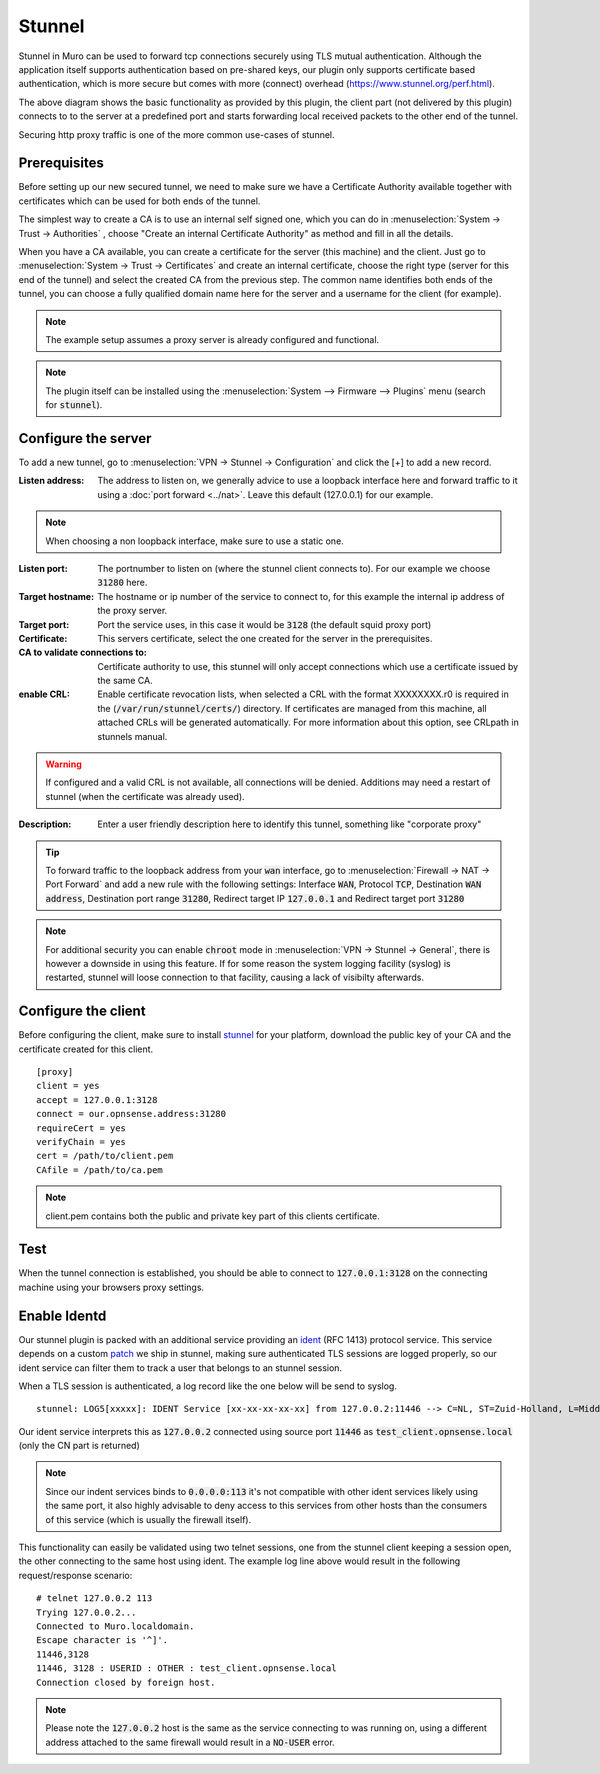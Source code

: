 ================
Stunnel
================

Stunnel in Muro can be used to forward tcp connections securely using TLS mutual authentication.
Although the application itself supports authentication based on pre-shared keys, our plugin only supports certificate based
authentication, which is more secure but comes with more (connect) overhead (https://www.stunnel.org/perf.html).


.. blockdiag::
  :scale: 100%

    blockdiag {
        default_fontsize = 9;
        node_width = 200;
        node_height = 80;
        default_group_color = "#def7ff";
        client [shape = box, label="client\nlistens @ port 3128"];
        stunnel_client [shape = beginpoint, label="stunnel\nclient"];
        stunnel_server [shape = endpoint, label="stunnel\nserver"];
        proxy [shape = box, label = "proxy server\n listening @3128"];

        client -> stunnel_client;
        stunnel_client -> stunnel_server [label = "tunnel"];
        stunnel_server -> proxy;

        group {
          orientation = portrait
          stunnel_client;
          stunnel_server;
        }
    }

The above diagram shows the basic functionality as provided by this plugin, the client part (not delivered by this plugin) connects to
to the server at a predefined port and starts forwarding local received packets to the other end of the tunnel.

Securing http proxy traffic is one of the more common use-cases of stunnel.


Prerequisites
------------------------

Before setting up our new secured tunnel, we need to make sure we have a Certificate Authority available together
with certificates which can be used for both ends of the tunnel.

The simplest way to create a CA is to use an internal self signed one, which you can do in :menuselection:`System -> Trust -> Authorities`
, choose  "Create an internal Certificate Authority" as method and fill in all the details.

When you have a CA available, you can create a certificate for the server (this machine) and the client.
Just go to :menuselection:`System -> Trust -> Certificates` and create an internal certificate, choose the right type
(server for this end of the tunnel) and select the created CA from the previous step.
The common name identifies both ends of the tunnel, you can choose a fully qualified domain name here for the server and
a username for the client  (for example).


.. Note::

    The example setup assumes a proxy server is already configured and functional.

.. Note::

    The plugin itself can be installed using the :menuselection:`System --> Firmware --> Plugins` menu (search for :code:`stunnel`).


Configure the server
------------------------

To add a new tunnel, go to :menuselection:`VPN -> Stunnel -> Configuration` and click the [+] to add a new record.

:Listen address:

    The address to listen on, we generally advice to use a loopback interface here and forward traffic to it using a :doc:`port forward <../nat>`.
    Leave this default (127.0.0.1) for our example.

.. Note::

    When choosing a non loopback interface, make sure to use a static one.

:Listen port:

    The portnumber to listen on (where the stunnel client connects to).
    For our example we choose :code:`31280` here.

:Target hostname:

    The hostname or ip number of the service to connect to, for this example the internal ip address of the proxy server.

:Target port:

    Port the service uses, in this case it would be :code:`3128` (the default squid proxy port)

:Certificate:

    This servers certificate, select the one created for the server in the prerequisites.

:CA to validate connections to:

    Certificate authority to use, this stunnel will only accept connections which use a certificate issued by the same CA.

:enable CRL:

    Enable certificate revocation lists, when selected a CRL with the format XXXXXXXX.r0 is required in the (:code:`/var/run/stunnel/certs/`) directory.
    If certificates are managed from this machine, all attached CRLs will be generated automatically.
    For more information about this option, see CRLpath in stunnels manual.


.. Warning::

    If configured and a valid CRL is not available, all connections will be denied.
    Additions may need a restart of stunnel (when the certificate was already used).


:Description:

  Enter a user friendly description here to identify this tunnel, something like "corporate proxy"


.. Tip::

    To forward traffic to the loopback address from your :code:`wan` interface, go to :menuselection:`Firewall -> NAT -> Port Forward`
    and add a new rule with the following settings: Interface :code:`WAN`, Protocol :code:`TCP`, Destination :code:`WAN address`,
    Destination port range :code:`31280`, Redirect target IP :code:`127.0.0.1` and Redirect target port :code:`31280`


.. Note::

    For additional security you can enable :code:`chroot` mode in :menuselection:`VPN -> Stunnel -> General`, there is
    however a downside in using this feature. If for some reason the system logging facility (syslog) is restarted, stunnel
    will loose connection to that facility, causing a lack of visibilty afterwards.


Configure the client
------------------------

Before configuring the client, make sure to install `stunnel <https://www.stunnel.org/>`__ for your platform, download
the public key of your CA and the certificate created for this client.


::

    [proxy]
    client = yes
    accept = 127.0.0.1:3128
    connect = our.opnsense.address:31280
    requireCert = yes
    verifyChain = yes
    cert = /path/to/client.pem
    CAfile = /path/to/ca.pem


.. Note::

  client.pem contains both the public and private key part of this clients certificate.


Test
-------------

When the tunnel connection is established, you should be able to connect to :code:`127.0.0.1:3128` on the connecting machine
using your browsers proxy settings.



Enable Identd
----------------------

Our stunnel plugin is packed with an additional service providing an `ident <https://en.wikipedia.org/wiki/Ident_protocol>`__ (RFC 1413) protocol
service.
This service depends on a custom `patch <https://github.com/opnsense/ports/commit/1b9d7b1416046357cd9b2187c038787b19f2a813>`__ we ship in stunnel, making sure authenticated TLS sessions are logged properly, so our
ident service can filter them to track a user that belongs to an stunnel session.

When a TLS session is authenticated, a log record like the one below will be send to syslog.

::

  stunnel: LOG5[xxxxx]: IDENT Service [xx-xx-xx-xx-xx] from 127.0.0.2:11446 --> C=NL, ST=Zuid-Holland, L=Middelharnis, O=Muro, emailAddress=contact_at_domain, CN=test_client.opnsense.local


Our ident service interprets this as :code:`127.0.0.2` connected using source port :code:`11446` as :code:`test_client.opnsense.local` (only the CN part is returned)


.. Note::

    Since our indent services binds to :code:`0.0.0.0:113` it's not compatible with other ident services likely using the same port,
    it also highly advisable to deny access to this services from other hosts than the consumers of this service (which is usually the firewall itself).


This functionality can easily be validated using two telnet sessions, one from the stunnel client keeping a session open, the other connecting
to the same host using ident. The example log line above would result in the following request/response scenario:


::

    # telnet 127.0.0.2 113
    Trying 127.0.0.2...
    Connected to Muro.localdomain.
    Escape character is '^]'.
    11446,3128
    11446, 3128 : USERID : OTHER : test_client.opnsense.local
    Connection closed by foreign host.


.. Note::

    Please note the :code:`127.0.0.2` host is the same as the service connecting to was running on, using a different address
    attached to the same firewall would result in a :code:`NO-USER` error.
